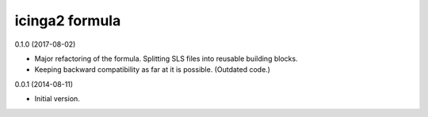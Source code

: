 icinga2 formula
===============

0.1.0 (2017-08-02)

- Major refactoring of the formula. Splitting SLS files into reusable building blocks.
- Keeping backward compatibility as far at it is possible. (Outdated code.)

0.0.1 (2014-08-11)

- Initial version.
